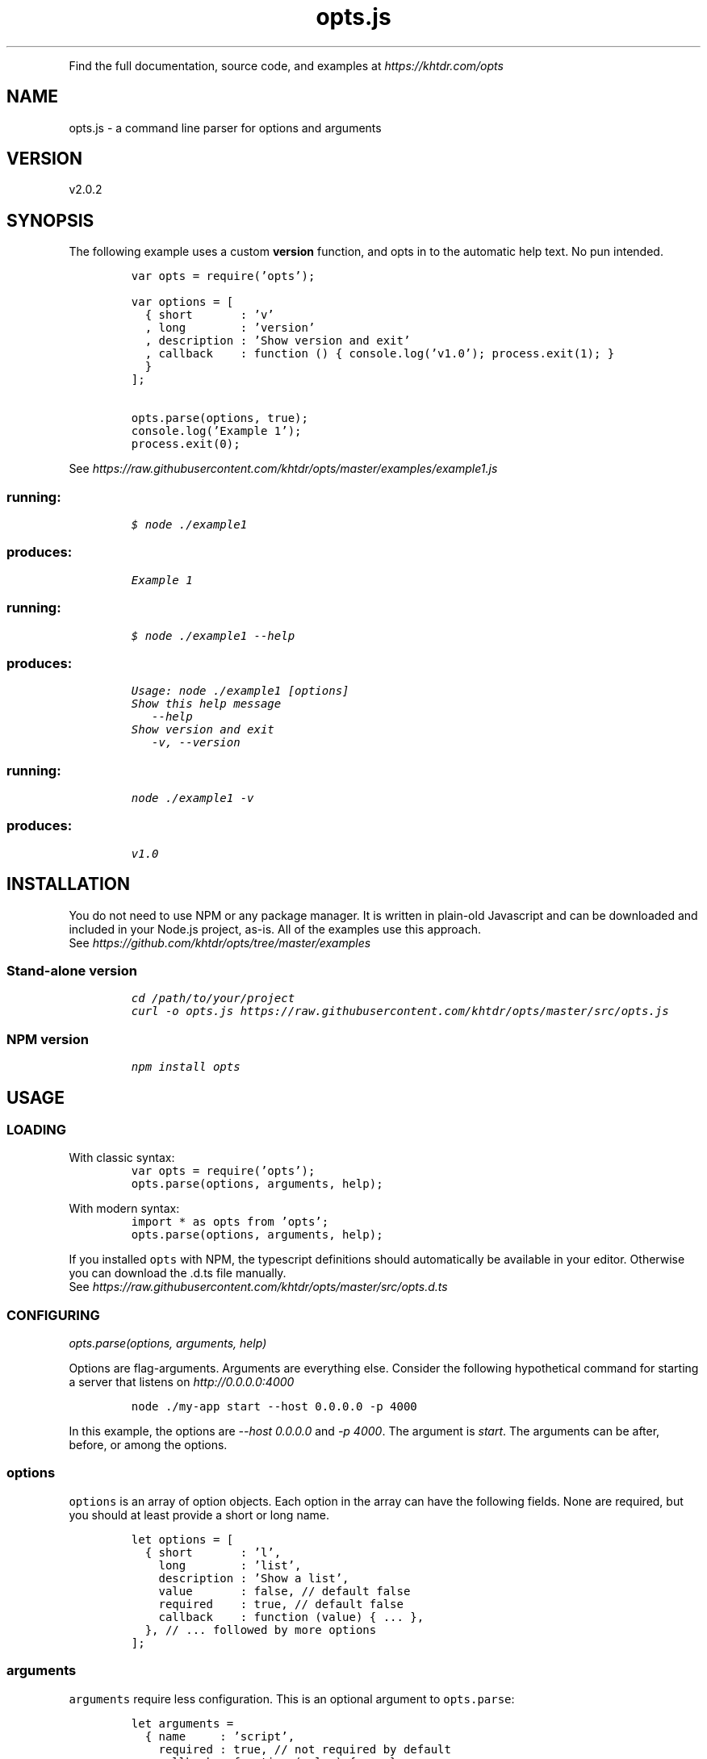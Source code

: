 .TH "opts.js" "3"
.PP
Find the full documentation, source code, and examples at \fIhttps://khtdr.com/opts\fP

.SH "NAME"
.PP
opts.js - a command line parser for options and arguments

.SH "VERSION"
.PP
v2.0.2

.SH "SYNOPSIS"
.PP
The following example uses a custom \fBversion\fP function, and opts in to the automatic help text. No pun intended.

.RS
.nf
\fCvar opts = require('opts');

var options = [
  { short       : 'v'
  , long        : 'version'
  , description : 'Show version and exit'
  , callback    : function () { console.log('v1.0'); process.exit(1); }
  }
];

opts.parse(options, true);
console.log('Example 1');
process.exit(0);
\fP
.fi
.RE
.PP
See \fIhttps://raw.githubusercontent.com/khtdr/opts/master/examples/example1.js\fP

.SS "running:"
.RS
.nf
\fC$ node ./example1
\fP
.fi
.RE
.SS "produces:"
.RS
.nf
\fCExample 1
\fP
.fi
.RE

.SS "running:"
.RS
.nf
\fC$ node ./example1 --help
\fP
.fi
.RE
.SS "produces:"
.RS
.nf
\fCUsage: node ./example1 [options]
Show this help message
   --help
Show version and exit
   -v, --version
\fP
.fi
.RE

.SS "running:"
.RS
.nf
\fCnode ./example1 -v
\fP
.fi
.RE
.SS "produces:"
.RS
.nf
\fCv1.0
\fP
.fi
.RE



.SH "INSTALLATION"
.PP
You do not need to use NPM or any package manager. It is written in plain-old Javascript and can be downloaded and included in your Node.js project, as-is. All of the examples use this approach.
.RE
See \fIhttps://github.com/khtdr/opts/tree/master/examples\fP

.SS "Stand-alone version"
.RS
.nf
\fCcd /path/to/your/project
curl -o opts.js https://raw.githubusercontent.com/khtdr/opts/master/src/opts.js
\fP
.fi
.RE

.SS "NPM version"
.RS
.nf
\fCnpm install opts
\fP
.fi
.RE

.SH "USAGE"
.SS "LOADING"
.PP
With classic syntax:
.RS
.nf
\fCvar opts = require('opts');
opts.parse(options, arguments, help);
\fP
.fi
.RE

.PP
With modern syntax:
.RS
.nf
\fCimport * as opts from 'opts';
opts.parse(options, arguments, help);
\fP
.fi
.RE

.PP
If you installed \fCopts\fP with NPM, the typescript definitions should automatically be available in your editor. Otherwise you can download the .d.ts file manually.
.RE
See \fIhttps://raw.githubusercontent.com/khtdr/opts/master/src/opts.d.ts\fP

.SS "CONFIGURING"
.PP
\fIopts.parse(options, arguments, help)\fP

.PP
Options are flag-arguments. Arguments are everything else. Consider the following hypothetical command for starting a server that listens on \fIhttp://0.0.0.0:4000\fP

.RS
.nf
\fCnode ./my-app start --host 0.0.0.0 -p 4000
\fP
.fi
.RE

.PP
In this example, the options are \fI\-\-host 0.0.0.0\fP and \fI\-p 4000\fP. The argument is \fIstart\fP. The arguments can be after, before, or among the options.

.SS "options"
.PP
\fCoptions\fP is an array of option objects. Each option in the array can have the following fields. None are required, but you should at least provide a short or long name.

.RS
.nf
\fClet options = [
  { short       : 'l',
    long        : 'list',
    description : 'Show a list',
    value       : false, // default false
    required    : true, // default false
    callback    : function (value) { ... },
  }, // ... followed by more options
];
\fP
.fi
.RE

.SS "arguments"
.PP
\fCarguments\fP require less configuration. This is an optional argument to \fCopts.parse\fP:

.RS
.nf
\fClet arguments =
  { name     : 'script',
    required : true, // not required by default
    callback : function (value) { ... },
  };
\fP
.fi
.RE

.SS "help text generator"
.PP
Finally, you can add an automatically generated help message by passing
a last parameter of \fItrue\fP. This is also an optional argument to \fCopts.parse\fP.

.RS
.nf
\fCopts.parse(options, true);
// or if you want more control, you can do:
/*
  options.push({
    long        : 'help',
    description : 'Show this help message',
    callback    : require('opts').help,
  }
  opts.parse(options);
*/
\fP
.fi
.RE



.SH "AUTHOR / CHANGELOG / LICENSE"
.PP
Email: ohkay@khtdr.com

.PP
Relatively unchanged since 2010.
.RE
See \fIhttps://github.com/khtdr/opts/blob/master/CHANGES.org\fP

.PP
BSD 2-Clause License
.RE
See \fIhttps://github.com/khtdr/opts/blob/master/LICENSE\fP
